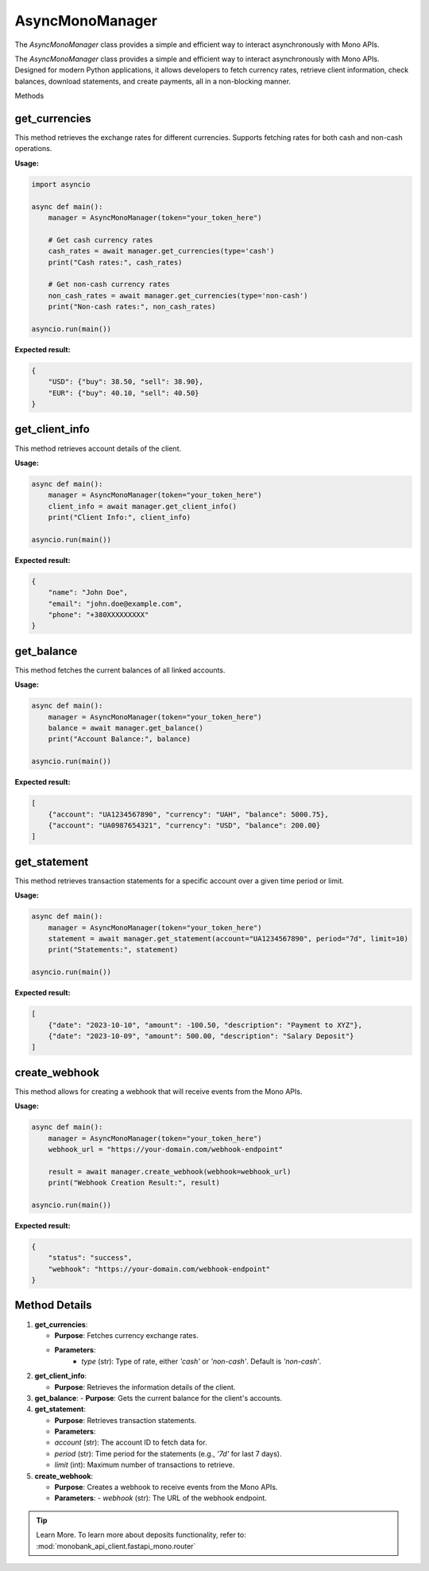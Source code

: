 AsyncMonoManager
================

The `AsyncMonoManager` class provides a simple and efficient way to interact asynchronously with Mono APIs.

The `AsyncMonoManager` class provides a simple and efficient way to interact asynchronously with Mono APIs.
Designed for modern Python applications, it allows developers to fetch currency rates, retrieve client information,
check balances, download statements, and create payments, all in a non-blocking manner.

Methods

get_currencies
--------------

This method retrieves the exchange rates for different currencies. Supports fetching rates for both cash and non-cash operations.

**Usage:**

.. code-block:: python

    import asyncio

    async def main():
        manager = AsyncMonoManager(token="your_token_here")

        # Get cash currency rates
        cash_rates = await manager.get_currencies(type='cash')
        print("Cash rates:", cash_rates)

        # Get non-cash currency rates
        non_cash_rates = await manager.get_currencies(type='non-cash')
        print("Non-cash rates:", non_cash_rates)

    asyncio.run(main())

**Expected result:**

.. code-block:: json

    {
        "USD": {"buy": 38.50, "sell": 38.90},
        "EUR": {"buy": 40.10, "sell": 40.50}
    }

get_client_info
---------------

This method retrieves account details of the client.

**Usage:**

.. code-block:: python

    async def main():
        manager = AsyncMonoManager(token="your_token_here")
        client_info = await manager.get_client_info()
        print("Client Info:", client_info)

    asyncio.run(main())

**Expected result:**

.. code-block:: json

    {
        "name": "John Doe",
        "email": "john.doe@example.com",
        "phone": "+380XXXXXXXXX"
    }

get_balance
-----------

This method fetches the current balances of all linked accounts.

**Usage:**

.. code-block:: python

    async def main():
        manager = AsyncMonoManager(token="your_token_here")
        balance = await manager.get_balance()
        print("Account Balance:", balance)

    asyncio.run(main())

**Expected result:**

.. code-block:: json

    [
        {"account": "UA1234567890", "currency": "UAH", "balance": 5000.75},
        {"account": "UA0987654321", "currency": "USD", "balance": 200.00}
    ]

get_statement
-------------

This method retrieves transaction statements for a specific account over a given time period or limit.

**Usage:**

.. code-block:: python

    async def main():
        manager = AsyncMonoManager(token="your_token_here")
        statement = await manager.get_statement(account="UA1234567890", period="7d", limit=10)
        print("Statements:", statement)

    asyncio.run(main())

**Expected result:**

.. code-block:: json

    [
        {"date": "2023-10-10", "amount": -100.50, "description": "Payment to XYZ"},
        {"date": "2023-10-09", "amount": 500.00, "description": "Salary Deposit"}
    ]

create_webhook
--------------

This method allows for creating a webhook that will receive events from the Mono APIs.

**Usage:**

.. code-block:: python

    async def main():
        manager = AsyncMonoManager(token="your_token_here")
        webhook_url = "https://your-domain.com/webhook-endpoint"

        result = await manager.create_webhook(webhook=webhook_url)
        print("Webhook Creation Result:", result)

    asyncio.run(main())

**Expected result:**

.. code-block:: json

    {
        "status": "success",
        "webhook": "https://your-domain.com/webhook-endpoint"
    }

Method Details
--------------

1. **get_currencies**:

   - **Purpose**: Fetches currency exchange rates.
   - **Parameters**:
      - `type` (str): Type of rate, either `'cash'` or `'non-cash'`. Default is `'non-cash'`.

2. **get_client_info**:

   - **Purpose**: Retrieves the information details of the client.

3. **get_balance**:
   - **Purpose**: Gets the current balance for the client's accounts.

4. **get_statement**:

   - **Purpose**: Retrieves transaction statements.

   - **Parameters**:

   - `account` (str): The account ID to fetch data for.
   - `period` (str): Time period for the statements (e.g., `'7d'` for last 7 days).
   - `limit` (int): Maximum number of transactions to retrieve.

5. **create_webhook**:

   - **Purpose**: Creates a webhook to receive events from the Mono APIs.
   - **Parameters**:    - `webhook` (str): The URL of the webhook endpoint.

.. tip:: Learn More. To learn more about deposits functionality, refer to: :mod:`monobank_api_client.fastapi_mono.router`